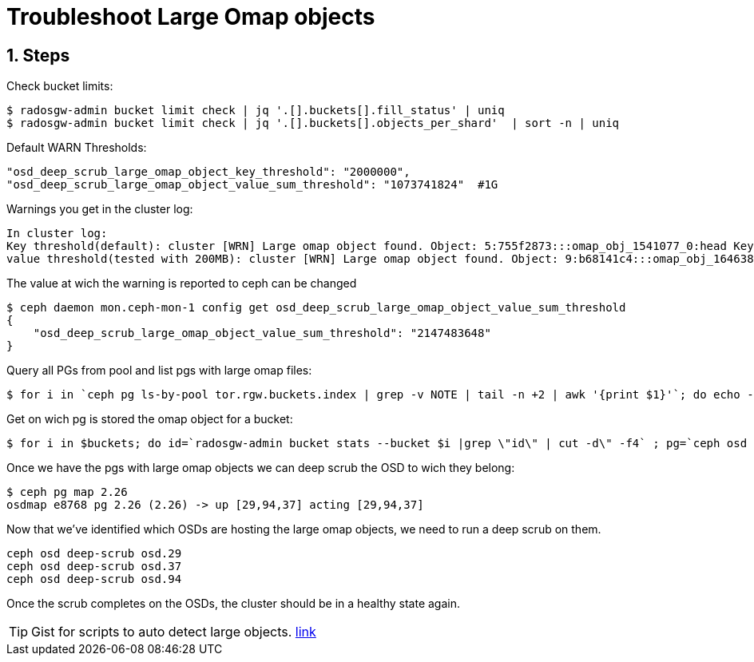 = Troubleshoot Large Omap objects

//++++
//<link rel="stylesheet"  href="http://cdnjs.cloudflare.com/ajax/libs/font-awesome/3.1.0/css/font-awesome.min.css">
//++++
:icons: font
:source-language: shell
:numbered:
// Activate experimental attribute for Keyboard Shortcut keys
:experimental:
:source-highlighter: pygments
:sectnums:
:sectnumlevels: 6
:toc: left
:toclevels: 4

== Steps

Check bucket limits:

----
$ radosgw-admin bucket limit check | jq '.[].buckets[].fill_status' | uniq
$ radosgw-admin bucket limit check | jq '.[].buckets[].objects_per_shard'  | sort -n | uniq
----


Default WARN Thresholds:

----
"osd_deep_scrub_large_omap_object_key_threshold": "2000000",
"osd_deep_scrub_large_omap_object_value_sum_threshold": "1073741824"  #1G
----

Warnings you get in the cluster log:

----
In cluster log:
Key threshold(default): cluster [WRN] Large omap object found. Object: 5:755f2873:::omap_obj_1541077_0:head Key count: 2000001 Size (bytes): 24888903
value threshold(tested with 200MB): cluster [WRN] Large omap object found. Object: 9:b68141c4:::omap_obj_1646389_0:head Key count: 1900000 Size (bytes): 235888900
----

The value at wich the warning is reported to ceph can be changed
----
$ ceph daemon mon.ceph-mon-1 config get osd_deep_scrub_large_omap_object_value_sum_threshold
{
    "osd_deep_scrub_large_omap_object_value_sum_threshold": "2147483648"
}
----



Query all PGs from pool and list pgs with large omap files:

----
$ for i in `ceph pg ls-by-pool tor.rgw.buckets.index | grep -v NOTE | tail -n +2 | awk '{print $1}'`; do echo -n "$i: "; ceph pg $i query | grep num_large_omap_objects | head -1 | awk '{print $2}'; done
----

Get on wich pg is stored the omap object for a bucket:

----
$ for i in $buckets; do id=`radosgw-admin bucket stats --bucket $i |grep \"id\" | cut -d\" -f4` ; pg=`ceph osd map tor.rgw.buckets.index ${id} | awk '{print $11}' | cut -d\( -f2 | cut -d\) -f1` ; echo "$i:$id:$pg"; done
----


Once we have the pgs with large omap objects we can deep scrub the OSD to wich they belong:

----
$ ceph pg map 2.26
osdmap e8768 pg 2.26 (2.26) -> up [29,94,37] acting [29,94,37]
----

Now that we’ve identified which OSDs are hosting the large omap objects, we need to run a deep scrub on them.

----
ceph osd deep-scrub osd.29
ceph osd deep-scrub osd.37
ceph osd deep-scrub osd.94
----

Once the scrub completes on the OSDs, the cluster should be in a healthy state again.

[TIP]
====
Gist for scripts to auto detect large objects. https://gist.github.com/RaminNietzsche/0297e9163834c050234686f5b4acb1a4[link]
====
